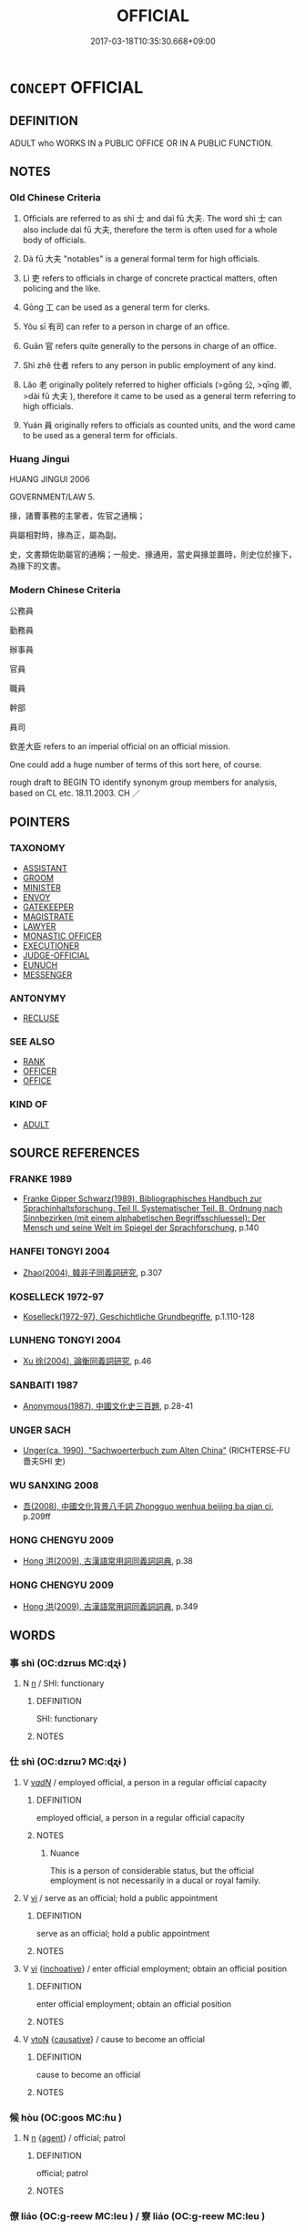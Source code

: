 # -*- mode: mandoku-tls-view -*-
#+TITLE: OFFICIAL
#+DATE: 2017-03-18T10:35:30.668+09:00        
#+STARTUP: content
* =CONCEPT= OFFICIAL
:PROPERTIES:
:CUSTOM_ID: uuid-16162a7a-d95c-41c6-ac81-ef4825c7368d
:SYNONYM+:  monastic officers
:SYNONYM+:  OFFICER
:SYNONYM+:  OFFICEHOLDER
:SYNONYM+:  ADMINISTRATOR
:SYNONYM+:  EXECUTIVE
:SYNONYM+:  APPOINTEE
:SYNONYM+:  FUNCTIONARY
:SYNONYM+:  BUREAUCRAT
:SYNONYM+:  MANDARIN
:SYNONYM+:  REPRESENTATIVE
:SYNONYM+:  AGENT
:SYNONYM+:  DEROGATORY APPARATCHIK
:TR_ZH: 官員
:TR_OCH: 官
:END:
** DEFINITION

ADULT who WORKS IN a PUBLIC OFFICE OR IN A PUBLIC FUNCTION.

** NOTES

*** Old Chinese Criteria
1. Officials are referred to as shì 士 and daì fū 大夫. The word shì 士 can also include daì fū 大夫, therefore the term is often used for a whole body of officials.

2. Dà fū 大夫 "notables" is a general formal term for high officials.

3. Lì 吏 refers to officials in charge of concrete practical matters, often policing and the like.

4. Gōng 工 can be used as a general term for clerks.

5. Yǒu sī 有司 can refer to a person in charge of an office.

6. Guān 官 refers quite generally to the persons in charge of an office.

7. Shì zhě 仕者 refers to any person in public employment of any kind.

8. Lǎo 老 originally politely referred to higher officials (>gōng 公, >qīng 卿, >dài fū 大夫 ), therefore it came to be used as a general term referring to high officials.

9. Yuán 員 originally refers to officials as counted units, and the word came to be used as a general term for officials.

*** Huang Jingui
HUANG JINGUI 2006

GOVERNMENT/LAW 5.

掾，諸曹事務的主掌者，佐官之通稱；

與屬相對時，掾為正，屬為副。

史，文書類佐助屬官的通稱；一般史、掾通用，當史與掾並置時，則史位於掾下，為掾下的文書。

*** Modern Chinese Criteria
公務員

勤務員

辦事員

官員

職員

幹部

員司

欽差大臣 refers to an imperial official on an official mission.

One could add a huge number of terms of this sort here, of course.

rough draft to BEGIN TO identify synonym group members for analysis, based on CL etc. 18.11.2003. CH ／

** POINTERS
*** TAXONOMY
 - [[tls:concept:ASSISTANT][ASSISTANT]]
 - [[tls:concept:GROOM][GROOM]]
 - [[tls:concept:MINISTER][MINISTER]]
 - [[tls:concept:ENVOY][ENVOY]]
 - [[tls:concept:GATEKEEPER][GATEKEEPER]]
 - [[tls:concept:MAGISTRATE][MAGISTRATE]]
 - [[tls:concept:LAWYER][LAWYER]]
 - [[tls:concept:MONASTIC OFFICER][MONASTIC OFFICER]]
 - [[tls:concept:EXECUTIONER][EXECUTIONER]]
 - [[tls:concept:JUDGE-OFFICIAL][JUDGE-OFFICIAL]]
 - [[tls:concept:EUNUCH][EUNUCH]]
 - [[tls:concept:MESSENGER][MESSENGER]]

*** ANTONYMY
 - [[tls:concept:RECLUSE][RECLUSE]]

*** SEE ALSO
 - [[tls:concept:RANK][RANK]]
 - [[tls:concept:OFFICER][OFFICER]]
 - [[tls:concept:OFFICE][OFFICE]]

*** KIND OF
 - [[tls:concept:ADULT][ADULT]]

** SOURCE REFERENCES
*** FRANKE 1989
 - [[cite:FRANKE-1989][Franke Gipper Schwarz(1989), Bibliographisches Handbuch zur Sprachinhaltsforschung. Teil II. Systematischer Teil. B. Ordnung nach Sinnbezirken (mit einem alphabetischen Begriffsschluessel): Der Mensch und seine Welt im Spiegel der Sprachforschung]], p.140

*** HANFEI TONGYI 2004
 - [[cite:HANFEI-TONGYI-2004][Zhao(2004), 韓非子同義詞研究]], p.307

*** KOSELLECK 1972-97
 - [[cite:KOSELLECK-1972-97][Koselleck(1972-97), Geschichtliche Grundbegriffe]], p.1.110-128

*** LUNHENG TONGYI 2004
 - [[cite:LUNHENG-TONGYI-2004][Xu 徐(2004), 論衡同義詞研究]], p.46

*** SANBAITI 1987
 - [[cite:SANBAITI-1987][Anonymous(1987), 中國文化史三百題]], p.28-41

*** UNGER SACH
 - [[cite:UNGER-SACH][Unger(ca. 1990), "Sachwoerterbuch zum Alten China"]] (RICHTERSE-FU 嗇夫SHI 史)
*** WU SANXING 2008
 - [[cite:WU-SANXING-2008][ 吾(2008), 中國文化背景八千詞 Zhongguo wenhua beijing ba qian ci]], p.209ff

*** HONG CHENGYU 2009
 - [[cite:HONG-CHENGYU-2009][Hong 洪(2009), 古漢語常用詞同義詞詞典]], p.38

*** HONG CHENGYU 2009
 - [[cite:HONG-CHENGYU-2009][Hong 洪(2009), 古漢語常用詞同義詞詞典]], p.349

** WORDS
   :PROPERTIES:
   :VISIBILITY: children
   :END:
*** 事 shì (OC:dzrɯs MC:ɖʐɨ )
:PROPERTIES:
:CUSTOM_ID: uuid-8607f61f-dddb-4937-a642-452ef9d24237
:Char+: 事(6,7/8) 
:GY_IDS+: uuid-a127fa81-32cb-49a0-848b-2f87b82e1db4
:PY+: shì     
:OC+: dzrɯs     
:MC+: ɖʐɨ     
:END: 
**** N [[tls:syn-func::#uuid-8717712d-14a4-4ae2-be7a-6e18e61d929b][n]] / SHI: functionary
:PROPERTIES:
:CUSTOM_ID: uuid-1daf4bea-5b81-4082-be70-95c967cc0b41
:REGISTER: 2
:WARRING-STATES-CURRENCY: 2
:END:
****** DEFINITION

SHI: functionary

****** NOTES

*** 仕 shì  (OC:dzrɯʔ MC:ɖʐɨ )
:PROPERTIES:
:CUSTOM_ID: uuid-8c7c13af-2460-4736-8987-bb2cc2f42d34
:Char+: 仕(9,3/5) 
:GY_IDS+: uuid-b47b5c09-3241-4a3e-abba-07b6f73ad3a0
:PY+: shì      
:OC+: dzrɯʔ     
:MC+: ɖʐɨ     
:END: 
**** V [[tls:syn-func::#uuid-a7e8eabf-866e-42db-88f2-b8f753ab74be][v/adN/]] / employed official, a person in a regular official capacity
:PROPERTIES:
:CUSTOM_ID: uuid-3efe7950-3871-4ca0-b6e8-82db4ddd6040
:END:
****** DEFINITION

employed official, a person in a regular official capacity

****** NOTES

******* Nuance
This is a person of considerable status, but the official employment is not necessarily in a ducal or royal family.

**** V [[tls:syn-func::#uuid-c20780b3-41f9-491b-bb61-a269c1c4b48f][vi]] / serve as an official; hold a public appointment
:PROPERTIES:
:CUSTOM_ID: uuid-c4026c99-786d-4e5e-be7d-997865ca0a86
:WARRING-STATES-CURRENCY: 4
:END:
****** DEFINITION

serve as an official; hold a public appointment

****** NOTES

**** V [[tls:syn-func::#uuid-c20780b3-41f9-491b-bb61-a269c1c4b48f][vi]] {[[tls:sem-feat::#uuid-229b7720-3cfd-45ff-9b2b-df9c733e6332][inchoative]]} / enter official employment; obtain an official position
:PROPERTIES:
:CUSTOM_ID: uuid-dc327891-6f40-43a4-a7fd-4604c32021b0
:END:
****** DEFINITION

enter official employment; obtain an official position

****** NOTES

**** V [[tls:syn-func::#uuid-fbfb2371-2537-4a99-a876-41b15ec2463c][vtoN]] {[[tls:sem-feat::#uuid-fac754df-5669-4052-9dda-6244f229371f][causative]]} / cause to become an official
:PROPERTIES:
:CUSTOM_ID: uuid-7a2076f6-9b52-476d-8dfb-329b4a18c4d7
:END:
****** DEFINITION

cause to become an official

****** NOTES

*** 候 hòu (OC:ɡoos MC:ɦu )
:PROPERTIES:
:CUSTOM_ID: uuid-9abef50b-e117-4c89-b3f9-bc4a750d632d
:Char+: 候(9,8/10) 
:GY_IDS+: uuid-40f329b6-78f7-47a3-856e-acce7d77264f
:PY+: hòu     
:OC+: ɡoos     
:MC+: ɦu     
:END: 
**** N [[tls:syn-func::#uuid-8717712d-14a4-4ae2-be7a-6e18e61d929b][n]] {[[tls:sem-feat::#uuid-bffb0573-9813-4b95-95b4-87cd47edc88c][agent]]} / official; patrol
:PROPERTIES:
:CUSTOM_ID: uuid-51719d58-74fa-4550-aa10-9d0c0c52dc98
:END:
****** DEFINITION

official; patrol

****** NOTES

*** 僚 liáo (OC:ɡ-reew MC:leu ) / 寮 liáo (OC:ɡ-reew MC:leu )
:PROPERTIES:
:CUSTOM_ID: uuid-87b5fb97-7dd0-4f31-b25c-204eb53590cd
:Char+: 僚(9,12/14) 
:Char+: 寮(40,12/15) 
:GY_IDS+: uuid-54b04032-5707-4ab4-9646-f2b5698c3e8e
:PY+: liáo     
:OC+: ɡ-reew     
:MC+: leu     
:GY_IDS+: uuid-1a32d828-74fb-4477-bbbb-2abf3af0b2e1
:PY+: liáo     
:OC+: ɡ-reew     
:MC+: leu     
:END: 
**** N [[tls:syn-func::#uuid-8717712d-14a4-4ae2-be7a-6e18e61d929b][n]] / official; ERYA: colleague, person working in the same guān 官 "office"
:PROPERTIES:
:CUSTOM_ID: uuid-de0ce575-203f-459c-b5cd-1eb23287d0df
:END:
****** DEFINITION

official; ERYA: colleague, person working in the same guān 官 "office"

****** NOTES

*** 僎 zūn (OC:skun MC:tsʷin )
:PROPERTIES:
:CUSTOM_ID: uuid-69c2d3a2-de56-4939-8389-657ec76c0c02
:Char+: 僎(9,12/14) 
:GY_IDS+: uuid-a80b62f1-8b8b-401e-aafc-91d89d217979
:PY+: zūn     
:OC+: skun     
:MC+: tsʷin     
:END: 
**** N [[tls:syn-func::#uuid-8717712d-14a4-4ae2-be7a-6e18e61d929b][n]] / LIJI: ceremonial assistant
:PROPERTIES:
:CUSTOM_ID: uuid-f44fba8f-582a-4e19-9374-c5965f936caf
:REGISTER: 2
:WARRING-STATES-CURRENCY: 2
:END:
****** DEFINITION

LIJI: ceremonial assistant

****** NOTES

*** 儐 bīn (OC:pin MC:pin )
:PROPERTIES:
:CUSTOM_ID: uuid-fb562b23-0b26-4b1f-b44c-826ccf7c9ec4
:Char+: 儐(9,14/16) 
:GY_IDS+: uuid-47b69610-eab9-4b40-978a-860817c2b6ee
:PY+: bīn     
:OC+: pin     
:MC+: pin     
:END: 
**** N [[tls:syn-func::#uuid-8717712d-14a4-4ae2-be7a-6e18e61d929b][n]] {[[tls:sem-feat::#uuid-bffb0573-9813-4b95-95b4-87cd47edc88c][agent]]} / guest receiver (LIJI)
:PROPERTIES:
:CUSTOM_ID: uuid-09fd0edc-b099-42ae-9d9a-839cf423c410
:END:
****** DEFINITION

guest receiver (LIJI)

****** NOTES

*** 史 shǐ (OC:srɯʔ MC:ʂɨ )
:PROPERTIES:
:CUSTOM_ID: uuid-58456444-0006-4054-864f-28234b93d6ba
:Char+: 史(30,2/5) 
:GY_IDS+: uuid-0ce356ec-2b46-4b12-8133-1bdca46c85b2
:PY+: shǐ     
:OC+: srɯʔ     
:MC+: ʂɨ     
:END: 
**** N [[tls:syn-func::#uuid-8717712d-14a4-4ae2-be7a-6e18e61d929b][n]] / official (e.g. in charge of milfoil divination); diviner
:PROPERTIES:
:CUSTOM_ID: uuid-7a4dcd1c-38ff-4104-9c15-5e460610ee08
:END:
****** DEFINITION

official (e.g. in charge of milfoil divination); diviner

****** NOTES

*** 司 sī (OC:sqlɯ MC:sɨ )
:PROPERTIES:
:CUSTOM_ID: uuid-5653d286-cca4-4b38-9a32-8fab0c56ee20
:Char+: 司(30,2/5) 
:GY_IDS+: uuid-c8a6cacd-e4c4-406b-b5d1-4a9d8c3099bd
:PY+: sī     
:OC+: sqlɯ     
:MC+: sɨ     
:END: 
**** V [[tls:syn-func::#uuid-1ad3aa26-5128-4d69-b3f1-917eebf40b81][vt/oN1.adN2/]] / one who takes official care of a some business> officer (SHU)
:PROPERTIES:
:CUSTOM_ID: uuid-450e33da-78c8-4b0c-a507-a9a051283bae
:END:
****** DEFINITION

one who takes official care of a some business> officer (SHU)

****** NOTES

*** 吏 lì (OC:rɯs MC:lɨ )
:PROPERTIES:
:CUSTOM_ID: uuid-d9d803d3-2cfa-46e8-a267-09ee19433986
:Char+: 吏(30,3/6) 
:GY_IDS+: uuid-be389dc1-1119-4f94-beba-40480f55914a
:PY+: lì     
:OC+: rɯs     
:MC+: lɨ     
:END: 
**** N [[tls:syn-func::#uuid-8717712d-14a4-4ae2-be7a-6e18e61d929b][n]] / generally an official of any undistinguished rank; executive officer, executive official ZUO Cheng ...
:PROPERTIES:
:CUSTOM_ID: uuid-fdf410b3-cc44-4687-bd18-7e27130cd791
:WARRING-STATES-CURRENCY: 4
:END:
****** DEFINITION

generally an official of any undistinguished rank; executive officer, executive official ZUO Cheng 2: high official; military official;   later: minor official

****** NOTES

******* Nuance
These can be civil or military officials.

******* Examples
HF 34.23.47 諸臣百吏以為富 the ministers as well as all the minor officials become rich as a result; HF 9.3.22: 是以吏偷官 and so minor officials dishonestly acquire offices; HF 10.6.228: 趙氏殺其守堤之吏 the Zha4o killed the dyke guard; HF 9.3.22: 是以吏偷官 and so minor officials dishonestly acquire offices; HF 10.6.228: 趙氏殺其守堤之吏 the Zha4o killed the dyke guard

*** 員 yuán (OC:ɢon MC:ɦiɛn )
:PROPERTIES:
:CUSTOM_ID: uuid-8984d9a5-c72e-47bd-8e57-73a1d0b4eb67
:Char+: 員(30,7/10) 
:GY_IDS+: uuid-096738fe-9bfc-4d8f-9b61-7e6f84e3076a
:PY+: yuán     
:OC+: ɢon     
:MC+: ɦiɛn     
:END: 
**** N [[tls:syn-func::#uuid-e917a78b-5500-4276-a5fe-156b8bdecb7b][nm]] {[[tls:sem-feat::#uuid-81474f89-46c7-4ce9-8c91-93eff5e3cf62][collective]]} / personel
:PROPERTIES:
:CUSTOM_ID: uuid-f54daaa1-14c2-41d4-b760-28e1d999dcf9
:END:
****** DEFINITION

personel

****** NOTES

******* Nuance
This is usually a mass term in pre-Buddhist times

*** 士 shì (OC:dzrɯʔ MC:ɖʐɨ )
:PROPERTIES:
:CUSTOM_ID: uuid-aefb7347-9bad-4686-905f-bb17703dc924
:Char+: 士(33,0/3) 
:GY_IDS+: uuid-fb89a673-a23b-40ad-ab82-7b44c4b3995e
:PY+: shì     
:OC+: dzrɯʔ     
:MC+: ɖʐɨ     
:END: 
**** N [[tls:syn-func::#uuid-8717712d-14a4-4ae2-be7a-6e18e61d929b][n]] / person belonging to the official class, freeman; official
:PROPERTIES:
:CUSTOM_ID: uuid-93156c69-e7c1-4b4b-b1bf-e70619575715
:END:
****** DEFINITION

person belonging to the official class, freeman; official

****** NOTES

******* Nuance
The freeman was distinguished by his formal status from the mín 民缹 rdinary people �.

******* Examples
HF 23.29.5: (the best) officers (i.e. of the army, have died); HF 33.17.1: (be fond of) men of letters

*** 嬙 qiáng (OC:sɡaŋ MC:dzi̯ɐŋ )
:PROPERTIES:
:CUSTOM_ID: uuid-3efd0c70-db18-49ab-b293-d8d6b647e101
:Char+: 嬙(38,13/16) 
:GY_IDS+: uuid-5a19ae60-0fbb-4ae0-b1c8-504b6c4fb229
:PY+: qiáng     
:OC+: sɡaŋ     
:MC+: dzi̯ɐŋ     
:END: 
**** N [[tls:syn-func::#uuid-8717712d-14a4-4ae2-be7a-6e18e61d929b][n]] {[[tls:sem-feat::#uuid-bffb0573-9813-4b95-95b4-87cd47edc88c][agent]]} / female court officer (ZUO)
:PROPERTIES:
:CUSTOM_ID: uuid-ecdc4e67-6330-4029-b5b4-09a13cd30ce6
:END:
****** DEFINITION

female court officer (ZUO)

****** NOTES

*** 官 guān (OC:koon MC:kʷɑn )
:PROPERTIES:
:CUSTOM_ID: uuid-2a5c4e4e-268f-4829-877e-08332e0baf0c
:Char+: 官(40,5/8) 
:GY_IDS+: uuid-1e4a8db2-c1eb-44ca-b989-072549b6767e
:PY+: guān     
:OC+: koon     
:MC+: kʷɑn     
:END: 
**** N [[tls:syn-func::#uuid-8717712d-14a4-4ae2-be7a-6e18e61d929b][n]] {[[tls:sem-feat::#uuid-bffb0573-9813-4b95-95b4-87cd47edc88c][agent]]} / office-holder, officer, official
:PROPERTIES:
:CUSTOM_ID: uuid-9a11d1b9-9e93-4bf5-bba0-3fade5404e6b
:WARRING-STATES-CURRENCY: 4
:END:
****** DEFINITION

office-holder, officer, official

****** NOTES

******* Examples
LIJI 02.02.03; Couvreur 1.86f; Su1n Xi1da4n 2.27; Jia1ng Yi4hua2 55; Yishu 5:7.5a; tr. Legge 1.109;

 天子之五官： 2. 3. The five (administrative) officers of the shon of Heaven are:

 曰司徒， - the minister of instruction;

 司馬， the minister of war;

 司空， the minister of works;

 司士， the ministerof offices;

 司寇； and the minister of crime.

 典司五眾。 These five preside over the multitude in (each of) their five charges.

*** 宰 zǎi (OC:tsɯɯʔ MC:tsəi )
:PROPERTIES:
:CUSTOM_ID: uuid-5d9848c6-1fd4-4bd9-857f-8a3c07b730f3
:Char+: 宰(40,7/10) 
:GY_IDS+: uuid-eb436cd7-6e61-4e8e-9bb5-e962a7293fc7
:PY+: zǎi     
:OC+: tsɯɯʔ     
:MC+: tsəi     
:END: 
**** N [[tls:syn-func::#uuid-8717712d-14a4-4ae2-be7a-6e18e61d929b][n]] / steward; person in charge
:PROPERTIES:
:CUSTOM_ID: uuid-3a8369ea-c87b-48b0-83a9-deb30d4151ac
:WARRING-STATES-CURRENCY: 5
:END:
****** DEFINITION

steward; person in charge

****** NOTES

******* Examples
HF 12.5.1: a cook

**** N [[tls:syn-func::#uuid-76be1df4-3d73-4e5f-bbc2-729542645bc8][nab]] {[[tls:sem-feat::#uuid-f55cff2f-f0e3-4f08-a89c-5d08fcf3fe89][act]]} / being a head butler
:PROPERTIES:
:CUSTOM_ID: uuid-d22443d9-c84d-438a-9224-e1635c4ae9a0
:WARRING-STATES-CURRENCY: 3
:END:
****** DEFINITION

being a head butler

****** NOTES

*** 屬 shǔ (OC:djoɡ MC:dʑi̯ok )
:PROPERTIES:
:CUSTOM_ID: uuid-dd58a315-df0b-4671-a5a7-9eaceba22a2a
:Char+: 屬(44,18/21) 
:GY_IDS+: uuid-18bfc26a-efe6-4559-a230-5f082def72c5
:PY+: shǔ     
:OC+: djoɡ     
:MC+: dʑi̯ok     
:END: 
**** N [[tls:syn-func::#uuid-8717712d-14a4-4ae2-be7a-6e18e61d929b][n]] / supporting officer, official belonging to a faction or party
:PROPERTIES:
:CUSTOM_ID: uuid-d3b14c99-cb39-4af6-9c7d-ad85311bc889
:END:
****** DEFINITION

supporting officer, official belonging to a faction or party

****** NOTES

*** 工 gōng (OC:kooŋ MC:kuŋ )
:PROPERTIES:
:CUSTOM_ID: uuid-9ff17077-1997-4fae-b7f8-8517c002cdd8
:Char+: 工(48,0/3) 
:GY_IDS+: uuid-7c18f9ca-de81-41af-b3ad-42dfa1d641d8
:PY+: gōng     
:OC+: kooŋ     
:MC+: kuŋ     
:END: 
**** N [[tls:syn-func::#uuid-8717712d-14a4-4ae2-be7a-6e18e61d929b][n]] / officer (SHI)
:PROPERTIES:
:CUSTOM_ID: uuid-00050be2-717d-4dbd-b716-ba6a848b7243
:END:
****** DEFINITION

officer (SHI)

****** NOTES

*** 掾 
:PROPERTIES:
:CUSTOM_ID: uuid-76963f8a-7080-4b55-a211-cd70434540ff
:Char+: 掾(64,9/12) 
:END: 
**** N [[tls:syn-func::#uuid-8717712d-14a4-4ae2-be7a-6e18e61d929b][n]] / district prefect
:PROPERTIES:
:CUSTOM_ID: uuid-b01a9d31-1ab4-46fb-ae1f-a137e069f191
:END:
****** DEFINITION

district prefect

****** NOTES

*** 文 wén (OC:mɯn MC:mi̯un )
:PROPERTIES:
:CUSTOM_ID: uuid-894e6d97-bc47-4234-b096-40dc48271abd
:Char+: 文(67,0/4) 
:GY_IDS+: uuid-9bad1e6b-8012-44fa-9361-adf5aa491542
:PY+: wén     
:OC+: mɯn     
:MC+: mi̯un     
:END: 
**** N [[tls:syn-func::#uuid-8717712d-14a4-4ae2-be7a-6e18e61d929b][n]] {[[tls:sem-feat::#uuid-f8182437-4c38-4cc9-a6f8-b4833cdea2ba][nonreferential]]} / civil (as opposed to military) official
:PROPERTIES:
:CUSTOM_ID: uuid-481a2d82-8f79-4ed2-9e27-427b37adcea0
:END:
****** DEFINITION

civil (as opposed to military) official

****** NOTES

*** 族 zú (OC:sɡooɡ MC:dzuk )
:PROPERTIES:
:CUSTOM_ID: uuid-f96a8e4b-cbf5-467f-9192-33cb704015f0
:Char+: 族(70,7/11) 
:GY_IDS+: uuid-8a85c37d-738d-4ad4-b73d-e3eaeff22408
:PY+: zú     
:OC+: sɡooɡ     
:MC+: dzuk     
:END: 
**** N [[tls:syn-func::#uuid-8717712d-14a4-4ae2-be7a-6e18e61d929b][n]] / dignitary (in 公族 "dignitary in the ducal clan")
:PROPERTIES:
:CUSTOM_ID: uuid-c4595ca3-4dad-4537-8104-b4865cf9bde0
:WARRING-STATES-CURRENCY: 2
:END:
****** DEFINITION

dignitary (in 公族 "dignitary in the ducal clan")

****** NOTES

*** 正 zhèng (OC:tjeŋs MC:tɕiɛŋ )
:PROPERTIES:
:CUSTOM_ID: uuid-7eb719fe-e5bf-43cb-8c00-1c89a05230ad
:Char+: 正(77,1/5) 
:GY_IDS+: uuid-c999ab91-bd63-4c68-8ac7-a4806975fe85
:PY+: zhèng     
:OC+: tjeŋs     
:MC+: tɕiɛŋ     
:END: 
**** N [[tls:syn-func::#uuid-9fda0181-1777-4402-a30f-1a136ab5fde1][npost-N]] {[[tls:sem-feat::#uuid-c28b0dd5-ffa0-442e-affe-c55cc7843b5d][N=obj]]} / official in charge of (e.g. music); person in charge of (someone else)
:PROPERTIES:
:CUSTOM_ID: uuid-edd9cb2b-e19a-46a4-83e8-68e21c3129b8
:WARRING-STATES-CURRENCY: 3
:END:
****** DEFINITION

official in charge of (e.g. music); person in charge of (someone else)

****** NOTES

**** N [[tls:syn-func::#uuid-8717712d-14a4-4ae2-be7a-6e18e61d929b][n]] / official
:PROPERTIES:
:CUSTOM_ID: uuid-74daf41c-c52b-417e-8fe0-a287a13dd688
:END:
****** DEFINITION

official

****** NOTES

*** 畯 jùn (OC:skluns MC:tsʷin )
:PROPERTIES:
:CUSTOM_ID: uuid-a3b81fed-b9ac-4d6b-8e74-a24a2aa3fbf9
:Char+: 畯(102,7/12) 
:GY_IDS+: uuid-80234ae1-4853-42c3-854c-bfbb872be2fa
:PY+: jùn     
:OC+: skluns     
:MC+: tsʷin     
:END: 
**** N [[tls:syn-func::#uuid-8717712d-14a4-4ae2-be7a-6e18e61d929b][n]] {[[tls:sem-feat::#uuid-bffb0573-9813-4b95-95b4-87cd47edc88c][agent]]} / inspector of fields (SHI)
:PROPERTIES:
:CUSTOM_ID: uuid-05bbe3a6-2377-41c4-a39b-dbb6e7354a8a
:END:
****** DEFINITION

inspector of fields (SHI)

****** NOTES

******* Examples
154.1 田畯至喜。 the inspector of the fields comes and is pleased. [CA]

*** 相 xiàng (OC:sqaŋs MC:si̯ɐŋ )
:PROPERTIES:
:CUSTOM_ID: uuid-4ca98c4e-6b7f-4755-8aff-944609ac0487
:Char+: 相(109,4/9) 
:GY_IDS+: uuid-237e08ce-7e96-4025-a458-126b4ea4bde1
:PY+: xiàng     
:OC+: sqaŋs     
:MC+: si̯ɐŋ     
:END: 
**** N [[tls:syn-func::#uuid-8717712d-14a4-4ae2-be7a-6e18e61d929b][n]] / director of ceremonies (ZUO)
:PROPERTIES:
:CUSTOM_ID: uuid-75b3c30e-b48c-408a-896c-a515823786a5
:END:
****** DEFINITION

director of ceremonies (ZUO)

****** NOTES

**** V [[tls:syn-func::#uuid-c20780b3-41f9-491b-bb61-a269c1c4b48f][vi]] {[[tls:sem-feat::#uuid-f55cff2f-f0e3-4f08-a89c-5d08fcf3fe89][act]]} / master of ceremonies
:PROPERTIES:
:CUSTOM_ID: uuid-1d937856-c720-4145-b16f-da4cb2d7950a
:END:
****** DEFINITION

master of ceremonies

****** NOTES

*** 秩 zhì (OC:rliɡ MC:ɖit )
:PROPERTIES:
:CUSTOM_ID: uuid-4262b7ba-eb6b-4958-8901-2d77201975a0
:Char+: 秩(115,5/10) 
:GY_IDS+: uuid-af0e49e3-8215-4cd9-a90d-fb9d418cca3a
:PY+: zhì     
:OC+: rliɡ     
:MC+: ɖit     
:END: 
**** N [[tls:syn-func::#uuid-516d3836-3a0b-4fbc-b996-071cc48ba53d][nadN]] / official
:PROPERTIES:
:CUSTOM_ID: uuid-d6c43059-0167-4a39-8a4d-48581004d4d5
:WARRING-STATES-CURRENCY: 2
:END:
****** DEFINITION

official

****** NOTES

******* Examples
HF 34.10.5

*** 老 lǎo (OC:ɡ-ruuʔ MC:lɑu )
:PROPERTIES:
:CUSTOM_ID: uuid-8c963721-2ddd-4c38-8e6d-6659c8e4f48c
:Char+: 老(125,0/6) 
:GY_IDS+: uuid-64f3232a-4076-45ea-889b-9704df07af94
:PY+: lǎo     
:OC+: ɡ-ruuʔ     
:MC+: lɑu     
:END: 
**** N [[tls:syn-func::#uuid-8717712d-14a4-4ae2-be7a-6e18e61d929b][n]] / senior local official; elders
:PROPERTIES:
:CUSTOM_ID: uuid-1c12abb4-6bdd-4474-8733-9eaea17f99c2
:WARRING-STATES-CURRENCY: 3
:END:
****** DEFINITION

senior local official; elders

****** NOTES

*** 郎 láng (OC:ɡ-raaŋ MC:lɑŋ )
:PROPERTIES:
:CUSTOM_ID: uuid-ab0639ff-943a-41d0-b246-625f294f2014
:Char+: 郎(163,6/9) 
:GY_IDS+: uuid-079f701a-e6ef-4fd5-b7a7-effefceb1837
:PY+: láng     
:OC+: ɡ-raaŋ     
:MC+: lɑŋ     
:END: 
**** N [[tls:syn-func::#uuid-8717712d-14a4-4ae2-be7a-6e18e61d929b][n]] / HAN: official with direct access to the court, official of a certain rank
:PROPERTIES:
:CUSTOM_ID: uuid-06a64028-1383-42df-9e66-0b7373a69d34
:WARRING-STATES-CURRENCY: 3
:END:
****** DEFINITION

HAN: official with direct access to the court, official of a certain rank

****** NOTES

*** 酋 qiú (OC:sɡlu MC:dzɨu )
:PROPERTIES:
:CUSTOM_ID: uuid-188a14f2-9360-4b08-8afa-66ea0a2f59b9
:Char+: 酋(164,2/9) 
:GY_IDS+: uuid-dde459d7-e6e9-46b1-ac3a-564b5494e6cf
:PY+: qiú     
:OC+: sɡlu     
:MC+: dzɨu     
:END: 
**** N [[tls:syn-func::#uuid-8717712d-14a4-4ae2-be7a-6e18e61d929b][n]] {[[tls:sem-feat::#uuid-bffb0573-9813-4b95-95b4-87cd47edc88c][agent]]} / master of wine (LI)
:PROPERTIES:
:CUSTOM_ID: uuid-4824a2dc-a224-4c49-93e1-1933b8625918
:WARRING-STATES-CURRENCY: 2
:END:
****** DEFINITION

master of wine (LI)

****** NOTES

******* Examples
LIJI 6; Couvreur 1.400f; Su1n Xi1da4n 5.52f; tr. Legge 1.303 [CA]

 乃命大酋， 9. Orders are given to the Grand superintendent of the preparation of liquors

 秫稻必齊， to see that the rice and other glutinous grains are all complete;

*** 三揖 sānyī (OC:saam qib MC:sɑm ʔip )
:PROPERTIES:
:CUSTOM_ID: uuid-d57b91d5-cdb4-4f46-b83d-d851cbcb2a52
:Char+: 三(1,2/3) 揖(64,9/12) 
:GY_IDS+: uuid-3b81e026-2aee-45cd-b686-7bab8c7046b3 uuid-71cfd4a0-1ce6-4462-a9f5-94a989e19541
:PY+: sān yī    
:OC+: saam qib    
:MC+: sɑm ʔip    
:END: 
**** N [[tls:syn-func::#uuid-a8e89bab-49e1-4426-b230-0ec7887fd8b4][NP]] / the various officials 卿，大夫，士
:PROPERTIES:
:CUSTOM_ID: uuid-2fb5b562-574b-48f2-b9b3-b6d8951f3c20
:END:
****** DEFINITION

the various officials 卿，大夫，士

****** NOTES

*** 人士 rénshì (OC:njin dzrɯʔ MC:ȵin ɖʐɨ )
:PROPERTIES:
:CUSTOM_ID: uuid-5347d7e2-8e3a-4873-8536-93399df4f491
:Char+: 人(9,0/2) 士(33,0/3) 
:GY_IDS+: uuid-21fa0930-1ebd-4609-9c0d-ef7ef7a2723f uuid-fb89a673-a23b-40ad-ab82-7b44c4b3995e
:PY+: rén shì    
:OC+: njin dzrɯʔ    
:MC+: ȵin ɖʐɨ    
:END: 
**** N [[tls:syn-func::#uuid-a8e89bab-49e1-4426-b230-0ec7887fd8b4][NP]] {[[tls:sem-feat::#uuid-f8182437-4c38-4cc9-a6f8-b4833cdea2ba][nonreferential]]} / person of any kind (officials or non-officials)
:PROPERTIES:
:CUSTOM_ID: uuid-e2448423-23a3-4e51-9be1-4c366d72f1e5
:END:
****** DEFINITION

person of any kind (officials or non-officials)

****** NOTES

**** N [[tls:syn-func::#uuid-a8e89bab-49e1-4426-b230-0ec7887fd8b4][NP]] {[[tls:sem-feat::#uuid-ff802381-5859-48eb-909a-e937d69218c6][referential]]} / officials; "senior citizens"
:PROPERTIES:
:CUSTOM_ID: uuid-afc3b755-5a38-4408-8dbd-4f2957c2096f
:END:
****** DEFINITION

officials; "senior citizens"

****** NOTES

*** 令正 lìngzhèng (OC:ɡ-reŋ tjeŋs MC:liɛŋ tɕiɛŋ )
:PROPERTIES:
:CUSTOM_ID: uuid-e4456869-f19d-48e1-9e67-bfd73e77acd1
:Char+: 令(9,3/5) 正(77,1/5) 
:GY_IDS+: uuid-91d38b07-5b06-47cc-88d9-624f7c18a502 uuid-c999ab91-bd63-4c68-8ac7-a4806975fe85
:PY+: lìng zhèng    
:OC+: ɡ-reŋ tjeŋs    
:MC+: liɛŋ tɕiɛŋ    
:END: 
**** N [[tls:syn-func::#uuid-a8e89bab-49e1-4426-b230-0ec7887fd8b4][NP]] / official in charge of public orders and decrees
:PROPERTIES:
:CUSTOM_ID: uuid-e52743c1-7b90-4225-bc4a-e988160fbcba
:END:
****** DEFINITION

official in charge of public orders and decrees

****** NOTES

*** 仕者 shì zhě (OC:dzrɯʔ kljaʔ MC:ɖʐɨ tɕɣɛ )
:PROPERTIES:
:CUSTOM_ID: uuid-ede45c17-d96d-49c7-b6e0-5bc83890c1a8
:Char+: 仕(9,3/5) 者(125,4/10) 
:GY_IDS+: uuid-b47b5c09-3241-4a3e-abba-07b6f73ad3a0 uuid-638f5102-6260-4085-891d-9864102bc27c
:PY+: shì  zhě    
:OC+: dzrɯʔ kljaʔ    
:MC+: ɖʐɨ tɕɣɛ    
:END: 
**** N [[tls:syn-func::#uuid-d471671f-7404-4cee-82f8-329530781af5][NP{vad.npro}]] / public employee of any rank;  often specifically: public official of lower rank
:PROPERTIES:
:CUSTOM_ID: uuid-bd9d7595-cf37-4a57-81ed-44aff9d6622c
:WARRING-STATES-CURRENCY: 5
:END:
****** DEFINITION

public employee of any rank;  often specifically: public official of lower rank

****** NOTES

*** 兵家 bīngjiā (OC:praŋ kraa MC:pɣaŋ kɣɛ )
:PROPERTIES:
:CUSTOM_ID: uuid-c6fb3fdd-6514-422f-b1e8-ec258d5d6583
:Char+: 兵(12,5/7) 家(40,7/10) 
:GY_IDS+: uuid-1d8b3908-8d05-4fee-93e1-9cddfaa8adce uuid-913e4503-2de6-45dc-b1b2-fb5134fe83f5
:PY+: bīng jiā    
:OC+: praŋ kraa    
:MC+: pɣaŋ kɣɛ    
:END: 
**** N [[tls:syn-func::#uuid-a8e89bab-49e1-4426-b230-0ec7887fd8b4][NP]] {[[tls:sem-feat::#uuid-2e377e0e-02e8-437f-86ce-f041186bc7aa][human]]} / military expert(s)
:PROPERTIES:
:CUSTOM_ID: uuid-f428aea5-0cbf-4f7d-96f1-70ee426c6950
:END:
****** DEFINITION

military expert(s)

****** NOTES

*** 典衣 diǎnyī (OC:tɯɯnʔ qɯl MC:ten ʔɨi )
:PROPERTIES:
:CUSTOM_ID: uuid-a62ea2f3-268b-4e95-954e-892f3c4a87c7
:Char+: 典(12,6/8) 衣(145,0/6) 
:GY_IDS+: uuid-c0d2d017-237c-4c27-bd66-59487a915c7b uuid-28e4431a-02b5-45a4-82d2-9f49e5f3b29e
:PY+: diǎn yī    
:OC+: tɯɯnʔ qɯl    
:MC+: ten ʔɨi    
:END: 
**** N [[tls:syn-func::#uuid-8717712d-14a4-4ae2-be7a-6e18e61d929b][n]] {[[tls:sem-feat::#uuid-4b4da480-c7d4-48f9-9534-cb3826f3fb86][title]]} / official in charge of garment
:PROPERTIES:
:CUSTOM_ID: uuid-16dd0f12-71e1-4506-b4c5-e7dddd452138
:END:
****** DEFINITION

official in charge of garment

****** NOTES

*** 刀筆 dāobǐ (OC:k-laaw prud MC:tɑu pit )
:PROPERTIES:
:CUSTOM_ID: uuid-a666a809-e3e2-48d9-b8ce-7819d32ba828
:Char+: 刀(18,0/2) 筆(118,6/12) 
:GY_IDS+: uuid-dffaa42d-8b44-462a-be13-8b59f3ffc185 uuid-c111a9b3-b694-46fb-a864-9f7d55349e84
:PY+: dāo bǐ    
:OC+: k-laaw prud    
:MC+: tɑu pit    
:END: 
**** N [[tls:syn-func::#uuid-14b56546-32fd-4321-8d73-3e4b18316c15][NPadN]] / scribal, clerk-like, characteristic of a minor official 刀筆（之）吏
:PROPERTIES:
:CUSTOM_ID: uuid-f155e9a1-7083-45dc-814a-76852f559a7b
:END:
****** DEFINITION

scribal, clerk-like, characteristic of a minor official 刀筆（之）吏

****** NOTES

*** 卜士 bǔshì (OC:pooɡ dzrɯʔ MC:puk ɖʐɨ )
:PROPERTIES:
:CUSTOM_ID: uuid-3e6c88e8-9372-4842-954d-932e5410cba8
:Char+: 卜(25,0/2) 士(33,0/3) 
:GY_IDS+: uuid-f53f253b-d390-4e01-856a-d574e699966f uuid-fb89a673-a23b-40ad-ab82-7b44c4b3995e
:PY+: bǔ shì    
:OC+: pooɡ dzrɯʔ    
:MC+: puk ɖʐɨ    
:END: 
**** N [[tls:syn-func::#uuid-a8e89bab-49e1-4426-b230-0ec7887fd8b4][NP]] / divining gentleman> diviner
:PROPERTIES:
:CUSTOM_ID: uuid-b124d065-b468-435f-b085-4bd95896c22a
:END:
****** DEFINITION

divining gentleman> diviner

****** NOTES

*** 卿士 qīngshì (OC:khraŋ dzrɯʔ MC:khɣaŋ ɖʐɨ )
:PROPERTIES:
:CUSTOM_ID: uuid-b4ae46fb-b05f-4dc5-ba20-31876c5c5ed4
:Char+: 卿(26,9/11) 士(33,0/3) 
:GY_IDS+: uuid-229a30d6-7e82-4e03-9608-fb1479a6c86e uuid-fb89a673-a23b-40ad-ab82-7b44c4b3995e
:PY+: qīng shì    
:OC+: khraŋ dzrɯʔ    
:MC+: khɣaŋ ɖʐɨ    
:END: 
**** N [[tls:syn-func::#uuid-a8e89bab-49e1-4426-b230-0ec7887fd8b4][NP]] {[[tls:sem-feat::#uuid-5fae11b4-4f4e-441e-8dc7-4ddd74b68c2e][plural]]} / high official
:PROPERTIES:
:CUSTOM_ID: uuid-d5a8fa69-7922-4b0f-b215-1b3ecf540ae2
:END:
****** DEFINITION

high official

****** NOTES

*** 右宰 yòuzǎi (OC:ɢʷɯʔ tsɯɯʔ MC:ɦɨu tsəi )
:PROPERTIES:
:CUSTOM_ID: uuid-7d8fe38c-e581-4696-bcac-17359f3175f4
:Char+: 右(30,2/5) 宰(40,7/10) 
:GY_IDS+: uuid-fb971851-9c85-4611-ba43-1712c1eade82 uuid-eb436cd7-6e61-4e8e-9bb5-e962a7293fc7
:PY+: yòu zǎi    
:OC+: ɢʷɯʔ tsɯɯʔ    
:MC+: ɦɨu tsəi    
:END: 
**** N [[tls:syn-func::#uuid-754d1c12-7558-4d5c-83d4-b264e339821a][NP=Npr]] / Steward of the Right by the name of Npr
:PROPERTIES:
:CUSTOM_ID: uuid-6101b5ee-33b5-4bdc-b760-0eeed5347f3a
:END:
****** DEFINITION

Steward of the Right by the name of Npr

****** NOTES

*** 史官 shǐguān (OC:srɯʔ koon MC:ʂɨ kʷɑn )
:PROPERTIES:
:CUSTOM_ID: uuid-ca7d632d-8d40-46a9-ab18-2189dc21ee04
:Char+: 史(30,2/5) 官(40,5/8) 
:GY_IDS+: uuid-0ce356ec-2b46-4b12-8133-1bdca46c85b2 uuid-1e4a8db2-c1eb-44ca-b989-072549b6767e
:PY+: shǐ guān    
:OC+: srɯʔ koon    
:MC+: ʂɨ kʷɑn    
:END: 
**** N [[tls:syn-func::#uuid-a8e89bab-49e1-4426-b230-0ec7887fd8b4][NP]] {[[tls:sem-feat::#uuid-4b4da480-c7d4-48f9-9534-cb3826f3fb86][title]]} / archivist; "historian"
:PROPERTIES:
:CUSTOM_ID: uuid-c6db1343-0a73-42c5-93e1-502749612755
:END:
****** DEFINITION

archivist; "historian"

****** NOTES

*** 司歷 sīlì (OC:sqlɯ reeɡ MC:sɨ lek )
:PROPERTIES:
:CUSTOM_ID: uuid-31338ebe-e5a3-49a0-9911-7ee8ff82a0af
:Char+: 司(30,2/5) 歷(77,12/16) 
:GY_IDS+: uuid-c8a6cacd-e4c4-406b-b5d1-4a9d8c3099bd uuid-1be715ca-e56f-4540-acdc-49262813777a
:PY+: sī lì    
:OC+: sqlɯ reeɡ    
:MC+: sɨ lek    
:END: 
**** N [[tls:syn-func::#uuid-a8e89bab-49e1-4426-b230-0ec7887fd8b4][NP]] / official in charge of the calendar
:PROPERTIES:
:CUSTOM_ID: uuid-fad5f205-ef9e-4867-a23d-d704268d7611
:END:
****** DEFINITION

official in charge of the calendar

****** NOTES

*** 員僚 yuánliáo (OC:ɢon ɡ-reew MC:ɦiɛn leu )
:PROPERTIES:
:CUSTOM_ID: uuid-6ecb0b1e-0d03-42f1-9d5b-ad0dbdbf17d2
:Char+: 員(30,7/10) 僚(9,12/14) 
:GY_IDS+: uuid-096738fe-9bfc-4d8f-9b61-7e6f84e3076a uuid-54b04032-5707-4ab4-9646-f2b5698c3e8e
:PY+: yuán liáo    
:OC+: ɢon ɡ-reew    
:MC+: ɦiɛn leu    
:END: 
**** N [[tls:syn-func::#uuid-a8e89bab-49e1-4426-b230-0ec7887fd8b4][NP]] / official (of low rank), officer
:PROPERTIES:
:CUSTOM_ID: uuid-db2040af-7dc3-486b-86ff-2801f7adbb2f
:END:
****** DEFINITION

official (of low rank), officer

****** NOTES

*** 執事 zhíshì (OC:tjib dzrɯs MC:tɕip ɖʐɨ )
:PROPERTIES:
:CUSTOM_ID: uuid-f686d879-bf89-4d64-915a-8bf516bbcbf8
:Char+: 執(32,8/11) 事(6,7/8) 
:GY_IDS+: uuid-99ded5fd-627f-48cc-9764-8a1fe3728f61 uuid-a127fa81-32cb-49a0-848b-2f87b82e1db4
:PY+: zhí shì    
:OC+: tjib dzrɯs    
:MC+: tɕip ɖʐɨ    
:END: 
**** V [[tls:syn-func::#uuid-e0ab80e9-d505-441c-b27b-572c28475060][VP/adN/]] / the officials in charge; the person in charge
:PROPERTIES:
:CUSTOM_ID: uuid-ccdb4797-c74f-4282-ac48-6a4a458573ff
:WARRING-STATES-CURRENCY: 3
:END:
****** DEFINITION

the officials in charge; the person in charge

****** NOTES

*** 士人 shìrén (OC:dzrɯʔ njin MC:ɖʐɨ ȵin )
:PROPERTIES:
:CUSTOM_ID: uuid-26f0df74-c327-46e0-a4ed-7cd3c6cc0354
:Char+: 士(33,0/3) 人(9,0/2) 
:GY_IDS+: uuid-fb89a673-a23b-40ad-ab82-7b44c4b3995e uuid-21fa0930-1ebd-4609-9c0d-ef7ef7a2723f
:PY+: shì rén    
:OC+: dzrɯʔ njin    
:MC+: ɖʐɨ ȵin    
:END: 
**** N [[tls:syn-func::#uuid-a8e89bab-49e1-4426-b230-0ec7887fd8b4][NP]] / gentlemen
:PROPERTIES:
:CUSTOM_ID: uuid-3d68dd60-602f-46f7-9973-0814e928d3ea
:END:
****** DEFINITION

gentlemen

****** NOTES

*** 士吏 shìlì (OC:dzrɯʔ rɯs MC:ɖʐɨ lɨ )
:PROPERTIES:
:CUSTOM_ID: uuid-53d594d4-17cb-483b-818c-248c44fc963d
:Char+: 士(33,0/3) 吏(30,3/6) 
:GY_IDS+: uuid-fb89a673-a23b-40ad-ab82-7b44c4b3995e uuid-be389dc1-1119-4f94-beba-40480f55914a
:PY+: shì lì    
:OC+: dzrɯʔ rɯs    
:MC+: ɖʐɨ lɨ    
:END: 
**** SOURCE REFERENCES
***** WANG FENGYANG 1993
 - [[cite:WANG-FENGYANG-1993][Wang 王(1993), 古辭辨 Gu ci bian]], p.613

***** WANG FENGYANG 1993
 - [[cite:WANG-FENGYANG-1993][Wang 王(1993), 古辭辨 Gu ci bian]], p.753

**** N [[tls:syn-func::#uuid-a8e89bab-49e1-4426-b230-0ec7887fd8b4][NP]] {[[tls:sem-feat::#uuid-f8182437-4c38-4cc9-a6f8-b4833cdea2ba][nonreferential]]} / officials
:PROPERTIES:
:CUSTOM_ID: uuid-8694b159-53ce-482a-a19c-48f81d7f4737
:WARRING-STATES-CURRENCY: 4
:END:
****** DEFINITION

officials

****** NOTES

*** 大人 dàrén (OC:daads njin MC:dɑi ȵin )
:PROPERTIES:
:CUSTOM_ID: uuid-291918dc-d4eb-40f7-8fd9-ec5994e591e1
:Char+: 大(37,0/3) 人(9,0/2) 
:GY_IDS+: uuid-ae3f9bb5-89cd-46d2-bc7a-cb2ef0e9d8d8 uuid-21fa0930-1ebd-4609-9c0d-ef7ef7a2723f
:PY+: dà rén    
:OC+: daads njin    
:MC+: dɑi ȵin    
:END: 
**** N [[tls:syn-func::#uuid-571d47c2-3f81-44cb-962c-e5fac729aa8a][NP{vadN}]] {[[tls:sem-feat::#uuid-f8182437-4c38-4cc9-a6f8-b4833cdea2ba][nonreferential]]} / men of importance in public life
:PROPERTIES:
:CUSTOM_ID: uuid-85cb8b5f-1c1a-41e3-a02b-6a5e00c953dd
:WARRING-STATES-CURRENCY: 3
:END:
****** DEFINITION

men of importance in public life

****** NOTES

**** N [[tls:syn-func::#uuid-a8e89bab-49e1-4426-b230-0ec7887fd8b4][NP]] {[[tls:sem-feat::#uuid-5fae11b4-4f4e-441e-8dc7-4ddd74b68c2e][plural]]} / important personalities
:PROPERTIES:
:CUSTOM_ID: uuid-ec85971f-69c9-4a7d-86ce-f2ff1d343d07
:END:
****** DEFINITION

important personalities

****** NOTES

**** N [[tls:syn-func::#uuid-d6de1ff3-03d0-4bd5-8d6b-066f38000e29][NP{PRED}]] / be an important personality
:PROPERTIES:
:CUSTOM_ID: uuid-5332b842-ebe2-4a1b-a587-1d5f1f1b26e5
:END:
****** DEFINITION

be an important personality

****** NOTES

*** 大夫 dàfū (OC:daads pa MC:dɑi pi̯o )
:PROPERTIES:
:CUSTOM_ID: uuid-94c05549-2dc7-41b8-8ade-f7aebae44a04
:Char+: 大(37,0/3) 夫(37,1/4) 
:GY_IDS+: uuid-ae3f9bb5-89cd-46d2-bc7a-cb2ef0e9d8d8 uuid-438dbee0-c789-4bb0-8bb3-91aff4d4487c
:PY+: dà fū    
:OC+: daads pa    
:MC+: dɑi pi̯o    
:END: 
COMPOUND TYPE: [[tls:comp-type::#uuid-b43ebae1-71fc-4b00-b5d9-fe7ef960b157][ad]]


**** SOURCE REFERENCES
***** UNGER SACH
 - [[cite:UNGER-SACH][Unger(ca. 1990), "Sachwoerterbuch zum Alten China"]] (TAI-FU)
**** N [[tls:syn-func::#uuid-571d47c2-3f81-44cb-962c-e5fac729aa8a][NP{vadN}]] / dignitary; grand officer; notable; grandee
:PROPERTIES:
:CUSTOM_ID: uuid-8aade339-b09f-4ada-9280-88141e1351b5
:WARRING-STATES-CURRENCY: 4
:END:
****** DEFINITION

dignitary; grand officer; notable; grandee

****** NOTES

******* Examples
passim

**** N [[tls:syn-func::#uuid-571d47c2-3f81-44cb-962c-e5fac729aa8a][NP{vadN}]] {[[tls:sem-feat::#uuid-792d0c88-0cc3-4051-85bc-a81539f27ae9][definite]]} / the dignitaries, the high dignitaries
:PROPERTIES:
:CUSTOM_ID: uuid-6dfd42ea-9807-46c2-bdf4-ffb3fdaf0bb7
:WARRING-STATES-CURRENCY: 5
:END:
****** DEFINITION

the dignitaries, the high dignitaries

****** NOTES

**** N [[tls:syn-func::#uuid-754d1c12-7558-4d5c-83d4-b264e339821a][NP=Npr]] {[[tls:sem-feat::#uuid-4b4da480-c7d4-48f9-9534-cb3826f3fb86][title]]} / dignitary, high dignitary Npr
:PROPERTIES:
:CUSTOM_ID: uuid-860f3557-fbc7-4abe-a3d4-e5951c553f45
:WARRING-STATES-CURRENCY: 3
:END:
****** DEFINITION

dignitary, high dignitary Npr

****** NOTES

**** N [[tls:syn-func::#uuid-db0698e7-db2f-4ee3-9a20-0c2b2e0cebf0][NPab]] {[[tls:sem-feat::#uuid-2d895e04-08d2-44ab-ab04-9a24a4b21588][concept]]} / "dignitary"
:PROPERTIES:
:CUSTOM_ID: uuid-b672df33-8c90-4c89-a555-11eb26bc1bea
:END:
****** DEFINITION

"dignitary"

****** NOTES

**** N [[tls:syn-func::#uuid-d1c7dba7-342d-43fc-aca5-4173d62f6def][NPpost-N{PLACE}]] / dignitary of Npl
:PROPERTIES:
:CUSTOM_ID: uuid-a31d8163-17d4-40f8-9682-a0cfb3c902f6
:END:
****** DEFINITION

dignitary of Npl

****** NOTES

**** V [[tls:syn-func::#uuid-091af450-64e0-4b82-98a2-84d0444b6d19][VPi]] {[[tls:sem-feat::#uuid-f55cff2f-f0e3-4f08-a89c-5d08fcf3fe89][act]]} / create officials of high rank
:PROPERTIES:
:CUSTOM_ID: uuid-fb7a82b9-e75f-4fd2-984d-5f4bcaa7101f
:END:
****** DEFINITION

create officials of high rank

****** NOTES

**** N [[tls:syn-func::#uuid-a8e89bab-49e1-4426-b230-0ec7887fd8b4][NP]] {[[tls:sem-feat::#uuid-f8182437-4c38-4cc9-a6f8-b4833cdea2ba][nonreferential]]} / a notable; a dignitary
:PROPERTIES:
:CUSTOM_ID: uuid-234719ca-ab16-48ed-afaf-eeb7412e5af8
:END:
****** DEFINITION

a notable; a dignitary

****** NOTES

**** N [[tls:syn-func::#uuid-51252bbe-3f6a-49cb-9a66-6037c29fab59][NPpost=Npr]] / dignitary Npr
:PROPERTIES:
:CUSTOM_ID: uuid-0bc0eab2-bb93-4f97-a72d-b5b3f992ec17
:END:
****** DEFINITION

dignitary Npr

****** NOTES

*** 官僚 guānliáo (OC:koon ɡ-reew MC:kʷɑn leu )
:PROPERTIES:
:CUSTOM_ID: uuid-30212146-4a3b-4cfd-b798-f49c910bd38d
:Char+: 官(40,5/8) 僚(9,12/14) 
:GY_IDS+: uuid-1e4a8db2-c1eb-44ca-b989-072549b6767e uuid-54b04032-5707-4ab4-9646-f2b5698c3e8e
:PY+: guān liáo    
:OC+: koon ɡ-reew    
:MC+: kʷɑn leu    
:END: 
**** N [[tls:syn-func::#uuid-a8e89bab-49e1-4426-b230-0ec7887fd8b4][NP]] / official
:PROPERTIES:
:CUSTOM_ID: uuid-531f9f86-5dd1-4813-bd5d-5154ce47a4c1
:END:
****** DEFINITION

official

****** NOTES

*** 官吏 guānlì (OC:koon rɯs MC:kʷɑn lɨ )
:PROPERTIES:
:CUSTOM_ID: uuid-935c09fd-3da6-438d-bb54-091132e6bcec
:Char+: 官(40,5/8) 吏(30,3/6) 
:GY_IDS+: uuid-1e4a8db2-c1eb-44ca-b989-072549b6767e uuid-be389dc1-1119-4f94-beba-40480f55914a
:PY+: guān lì    
:OC+: koon rɯs    
:MC+: kʷɑn lɨ    
:END: 
**** N [[tls:syn-func::#uuid-a8e89bab-49e1-4426-b230-0ec7887fd8b4][NP]] {[[tls:sem-feat::#uuid-5fae11b4-4f4e-441e-8dc7-4ddd74b68c2e][plural]]} / officials 群臣官吏
:PROPERTIES:
:CUSTOM_ID: uuid-16e54b0e-796d-4ab1-9369-ecd0e8b472da
:END:
****** DEFINITION

officials 群臣官吏

****** NOTES

*** 官員 guānyuán (OC:koon ɢon MC:kʷɑn ɦiɛn )
:PROPERTIES:
:CUSTOM_ID: uuid-d520f129-eeb2-4fa2-8456-52b9060dba8d
:Char+: 官(40,5/8) 員(30,7/10) 
:GY_IDS+: uuid-1e4a8db2-c1eb-44ca-b989-072549b6767e uuid-096738fe-9bfc-4d8f-9b61-7e6f84e3076a
:PY+: guān yuán    
:OC+: koon ɢon    
:MC+: kʷɑn ɦiɛn    
:END: 
**** N [[tls:syn-func::#uuid-a8e89bab-49e1-4426-b230-0ec7887fd8b4][NP]] {[[tls:sem-feat::#uuid-5fae11b4-4f4e-441e-8dc7-4ddd74b68c2e][plural]]} / officials
:PROPERTIES:
:CUSTOM_ID: uuid-5ec27b58-63f3-453d-a48b-961af23ef1c9
:END:
****** DEFINITION

officials

****** NOTES

*** 官職 guānzhí (OC:koon kljɯɡ MC:kʷɑn tɕɨk )
:PROPERTIES:
:CUSTOM_ID: uuid-ae1f96a3-b555-4f1d-b78a-9132496a534d
:Char+: 官(40,5/8) 職(128,12/18) 
:GY_IDS+: uuid-1e4a8db2-c1eb-44ca-b989-072549b6767e uuid-4aed5dd0-d8d5-44af-a56a-da64b1ee1642
:PY+: guān zhí    
:OC+: koon kljɯɡ    
:MC+: kʷɑn tɕɨk    
:END: 
**** N [[tls:syn-func::#uuid-db0698e7-db2f-4ee3-9a20-0c2b2e0cebf0][NPab]] {[[tls:sem-feat::#uuid-2ef405b2-627b-4f29-940b-848d5428e30e][social]]} / officials of any kind; officials of the various kinds; officials with their assigned duties
:PROPERTIES:
:CUSTOM_ID: uuid-b76120c3-ecff-43c8-aab8-8b85fe3ce3da
:WARRING-STATES-CURRENCY: 4
:END:
****** DEFINITION

officials of any kind; officials of the various kinds; officials with their assigned duties

****** NOTES

*** 官長 guānzhǎng (OC:koon krlaŋʔ MC:kʷɑn ʈi̯ɐŋ )
:PROPERTIES:
:CUSTOM_ID: uuid-fc0a25c1-a4b6-4dba-abb7-f2db15331684
:Char+: 官(40,5/8) 長(168,0/8) 
:GY_IDS+: uuid-1e4a8db2-c1eb-44ca-b989-072549b6767e uuid-b8e67731-521a-467d-89aa-abea5a9bf98c
:PY+: guān zhǎng    
:OC+: koon krlaŋʔ    
:MC+: kʷɑn ʈi̯ɐŋ    
:END: 
**** N [[tls:syn-func::#uuid-a8e89bab-49e1-4426-b230-0ec7887fd8b4][NP]] {[[tls:sem-feat::#uuid-f8182437-4c38-4cc9-a6f8-b4833cdea2ba][nonreferential]]} / head of an administrative office> senior official
:PROPERTIES:
:CUSTOM_ID: uuid-f46c7b81-b6ce-46ff-b6e2-ee1005fca550
:END:
****** DEFINITION

head of an administrative office> senior official

****** NOTES

**** N [[tls:syn-func::#uuid-a8e89bab-49e1-4426-b230-0ec7887fd8b4][NP]] {[[tls:sem-feat::#uuid-5fae11b4-4f4e-441e-8dc7-4ddd74b68c2e][plural]]} / heads of office
:PROPERTIES:
:CUSTOM_ID: uuid-3992ed0e-fe84-4e39-91e3-ca6d2a0c68e6
:END:
****** DEFINITION

heads of office

****** NOTES

*** 宦官 huànguān (OC:ɢʷraans koon MC:ɦɣan kʷɑn )
:PROPERTIES:
:CUSTOM_ID: uuid-e540d387-c4cd-488b-a817-6840472181dd
:Char+: 宦(40,6/9) 官(40,5/8) 
:GY_IDS+: uuid-c8c7711f-c417-4098-82e1-70e33aa4627b uuid-1e4a8db2-c1eb-44ca-b989-072549b6767e
:PY+: huàn guān    
:OC+: ɢʷraans koon    
:MC+: ɦɣan kʷɑn    
:END: 
**** N [[tls:syn-func::#uuid-a8e89bab-49e1-4426-b230-0ec7887fd8b4][NP]] {[[tls:sem-feat::#uuid-5fae11b4-4f4e-441e-8dc7-4ddd74b68c2e][plural]]} / officials
:PROPERTIES:
:CUSTOM_ID: uuid-1f353e7c-d56e-4b6f-8d69-588a76ce4f69
:END:
****** DEFINITION

officials

****** NOTES

*** 宰人 zǎirén (OC:tsɯɯʔ njin MC:tsəi ȵin )
:PROPERTIES:
:CUSTOM_ID: uuid-c408567b-754f-443b-8fac-cc6e549022ce
:Char+: 宰(40,7/10) 人(9,0/2) 
:GY_IDS+: uuid-eb436cd7-6e61-4e8e-9bb5-e962a7293fc7 uuid-21fa0930-1ebd-4609-9c0d-ef7ef7a2723f
:PY+: zǎi rén    
:OC+: tsɯɯʔ njin    
:MC+: tsəi ȵin    
:END: 
**** N [[tls:syn-func::#uuid-a8e89bab-49e1-4426-b230-0ec7887fd8b4][NP]] / senior official
:PROPERTIES:
:CUSTOM_ID: uuid-02b5c556-9a45-4186-8d0a-9c4d34e12072
:END:
****** DEFINITION

senior official

****** NOTES

*** 宰旅 zǎilǚ (OC:tsɯɯʔ raʔ MC:tsəi li̯ɤ )
:PROPERTIES:
:CUSTOM_ID: uuid-ce9a3a99-6bc0-44cf-a180-b3a29b07437d
:Char+: 宰(40,7/10) 旅(70,6/10) 
:GY_IDS+: uuid-eb436cd7-6e61-4e8e-9bb5-e962a7293fc7 uuid-a291b6ab-dbb9-4154-bd7d-60654b4928cd
:PY+: zǎi lǚ    
:OC+: tsɯɯʔ raʔ    
:MC+: tsəi li̯ɤ    
:END: 
**** N [[tls:syn-func::#uuid-a8e89bab-49e1-4426-b230-0ec7887fd8b4][NP]] {[[tls:sem-feat::#uuid-5fae11b4-4f4e-441e-8dc7-4ddd74b68c2e][plural]]} / senior officials below the ministerial level
:PROPERTIES:
:CUSTOM_ID: uuid-de5d0ba9-05ee-47cc-9a0d-379ce82cd310
:END:
****** DEFINITION

senior officials below the ministerial level

****** NOTES

*** 小相 xiǎoxiàng (OC:smewʔ sqaŋs MC:siɛu si̯ɐŋ )
:PROPERTIES:
:CUSTOM_ID: uuid-68531818-d2fc-4209-a108-d63d9f18ef9a
:Char+: 小(42,0/3) 相(109,4/9) 
:GY_IDS+: uuid-83c7a7f5-03b1-4bfd-b668-386b60478132 uuid-237e08ce-7e96-4025-a458-126b4ea4bde1
:PY+: xiǎo xiàng    
:OC+: smewʔ sqaŋs    
:MC+: siɛu si̯ɐŋ    
:END: 
COMPOUND TYPE: [[tls:comp-type::#uuid-5d64e0ae-d2a4-4552-b8a5-39d73cf7d300][ad]]


**** N [[tls:syn-func::#uuid-a8e89bab-49e1-4426-b230-0ec7887fd8b4][NP]] / minor ceremonial official; minor ceremonial usher
:PROPERTIES:
:CUSTOM_ID: uuid-1e7dde26-08a4-4156-a35d-852cb38d2ad0
:END:
****** DEFINITION

minor ceremonial official; minor ceremonial usher

****** NOTES

*** 工尹 gōngyǐn (OC:kooŋ k-lunʔ MC:kuŋ jʷin )
:PROPERTIES:
:CUSTOM_ID: uuid-07aec752-cdae-4a17-92c8-797e0145f270
:Char+: 工(48,0/3) 尹(4,3/4) 
:GY_IDS+: uuid-7c18f9ca-de81-41af-b3ad-42dfa1d641d8 uuid-05d14852-c607-4d63-a487-17403c74b872
:PY+: gōng yǐn    
:OC+: kooŋ k-lunʔ    
:MC+: kuŋ jʷin    
:END: 
**** N [[tls:syn-func::#uuid-a8e89bab-49e1-4426-b230-0ec7887fd8b4][NP]] / director of the workmen
:PROPERTIES:
:CUSTOM_ID: uuid-543a7a42-158d-4d8e-8b4e-2db50d70b714
:END:
****** DEFINITION

director of the workmen

****** NOTES

*** 有司 yǒusī (OC:ɢʷɯʔ sqlɯ MC:ɦɨu sɨ )
:PROPERTIES:
:CUSTOM_ID: uuid-a6ae4d87-7cff-4d8e-a871-658c553f1af8
:Char+: 有(74,2/6) 司(30,2/5) 
:GY_IDS+: uuid-5ba72032-5f6c-406d-a1fc-05dc9395e991 uuid-c8a6cacd-e4c4-406b-b5d1-4a9d8c3099bd
:PY+: yǒu sī    
:OC+: ɢʷɯʔ sqlɯ    
:MC+: ɦɨu sɨ    
:END: 
COMPOUND TYPE: [[tls:comp-type::#uuid-ebd99575-9789-4c58-ae3e-91b4f2d6c433][]]


**** N [[tls:syn-func::#uuid-7ee919c6-2d0e-4109-8f5c-ba5f2168ba4f][NP{VtoN1(.adN2)}]] {[[tls:sem-feat::#uuid-5fae11b4-4f4e-441e-8dc7-4ddd74b68c2e][plural]]} / officials in charge 有司皆曰 (usually the reference is definite and plural, when the word is not used p...
:PROPERTIES:
:CUSTOM_ID: uuid-6a1cd8c4-2489-4432-88f0-ea6e3dcf131a
:WARRING-STATES-CURRENCY: 4
:END:
****** DEFINITION

officials in charge 有司皆曰 (usually the reference is definite and plural, when the word is not used predicatively)

****** NOTES

**** N [[tls:syn-func::#uuid-a8e89bab-49e1-4426-b230-0ec7887fd8b4][NP]] {[[tls:sem-feat::#uuid-4e36ef0d-dcb2-48b8-a74a-daa9f2a54b2d][singular]]} / the official in charge
:PROPERTIES:
:CUSTOM_ID: uuid-637097de-2ec6-4cc6-894c-72d69ea4692a
:END:
****** DEFINITION

the official in charge

****** NOTES

*** 火正 huǒzhèng (OC:qphaalʔ tjeŋs MC:hʷɑ tɕiɛŋ )
:PROPERTIES:
:CUSTOM_ID: uuid-b25cd88d-1a1f-438d-b458-b7b1231bb533
:Char+: 火(86,0/4) 正(77,1/5) 
:GY_IDS+: uuid-843121ff-f778-4be2-a643-71a2a1dc6acb uuid-c999ab91-bd63-4c68-8ac7-a4806975fe85
:PY+: huǒ zhèng    
:OC+: qphaalʔ tjeŋs    
:MC+: hʷɑ tɕiɛŋ    
:END: 
**** N [[tls:syn-func::#uuid-a8e89bab-49e1-4426-b230-0ec7887fd8b4][NP]] / official in charge of the fire brigade
:PROPERTIES:
:CUSTOM_ID: uuid-8abe748f-d0ff-4e3a-977e-85a634533c66
:END:
****** DEFINITION

official in charge of the fire brigade

****** NOTES

**** N [[tls:syn-func::#uuid-754d1c12-7558-4d5c-83d4-b264e339821a][NP=Npr]] / official Npr
:PROPERTIES:
:CUSTOM_ID: uuid-dd76baad-9c95-46b9-86c8-0e42546397b3
:END:
****** DEFINITION

official Npr

****** NOTES

*** 用事 yòngshì (OC:k-loŋs dzrɯs MC:ji̯oŋ ɖʐɨ )
:PROPERTIES:
:CUSTOM_ID: uuid-f59a9c71-2422-409d-8e8f-a665630fea23
:Char+: 用(101,0/5) 事(6,7/8) 
:GY_IDS+: uuid-2e64086a-bc0d-434c-8b75-076fa5837220 uuid-a127fa81-32cb-49a0-848b-2f87b82e1db4
:PY+: yòng shì    
:OC+: k-loŋs dzrɯs    
:MC+: ji̯oŋ ɖʐɨ    
:END: 
**** V [[tls:syn-func::#uuid-e0ab80e9-d505-441c-b27b-572c28475060][VP/adN/]] / those who hold office
:PROPERTIES:
:CUSTOM_ID: uuid-4102ea22-f65f-4e2a-a2a1-c3bbb0d7f760
:END:
****** DEFINITION

those who hold office

****** NOTES

**** V [[tls:syn-func::#uuid-18dc1abc-4214-4b4b-b07f-8f25ebe5ece9][VPadN]] / (person) in active official charge
:PROPERTIES:
:CUSTOM_ID: uuid-5f64e304-dc80-48ec-96e3-57b9ffc6b695
:END:
****** DEFINITION

(person) in active official charge

****** NOTES

**** V [[tls:syn-func::#uuid-091af450-64e0-4b82-98a2-84d0444b6d19][VPi]] {[[tls:sem-feat::#uuid-f55cff2f-f0e3-4f08-a89c-5d08fcf3fe89][act]]} / be in charge of official tasks
:PROPERTIES:
:CUSTOM_ID: uuid-0a87f56a-a314-4a80-a3ce-b6311ab27ec3
:WARRING-STATES-CURRENCY: 3
:END:
****** DEFINITION

be in charge of official tasks

****** NOTES

*** 甸人 diànrén (OC:ɡ-liiŋs njin MC:den ȵin )
:PROPERTIES:
:CUSTOM_ID: uuid-b9b21829-5462-4b6d-bb56-da57b6159cb2
:Char+: 甸(102,2/7) 人(9,0/2) 
:GY_IDS+: uuid-38b57968-3c2e-4210-b639-53374158ec76 uuid-21fa0930-1ebd-4609-9c0d-ef7ef7a2723f
:PY+: diàn rén    
:OC+: ɡ-liiŋs njin    
:MC+: den ȵin    
:END: 
**** N [[tls:syn-func::#uuid-a8e89bab-49e1-4426-b230-0ec7887fd8b4][NP]] / head gardener; superintendant of ruler’s own garden & fields; head of the hunting expedition in a p...
:PROPERTIES:
:CUSTOM_ID: uuid-68ec95e4-a37e-4cf8-8d19-88110b1557ee
:END:
****** DEFINITION

head gardener; superintendant of ruler’s own garden & fields; head of the hunting expedition in a park ZUO: : 使甸人獻麥  He made his head gardener present some barley.

****** NOTES

*** 百官 bǎiguān (OC:praaɡ koon MC:pɣɛk kʷɑn )
:PROPERTIES:
:CUSTOM_ID: uuid-1bb0408e-d8eb-4640-b929-0111894a2e5e
:Char+: 百(106,1/6) 官(40,5/8) 
:GY_IDS+: uuid-dbea9a31-fe5b-47d5-bb8f-b1b4a41b6a19 uuid-1e4a8db2-c1eb-44ca-b989-072549b6767e
:PY+: bǎi guān    
:OC+: praaɡ koon    
:MC+: pɣɛk kʷɑn    
:END: 
COMPOUND TYPE: [[tls:comp-type::#uuid-32f2259e-d156-432e-b1ed-9c4daf2aa6a1][ad{QUANT}]]


**** N [[tls:syn-func::#uuid-a8e89bab-49e1-4426-b230-0ec7887fd8b4][NP]] {[[tls:sem-feat::#uuid-81474f89-46c7-4ce9-8c91-93eff5e3cf62][collective]]} / the various officials
:PROPERTIES:
:CUSTOM_ID: uuid-70b25540-9456-447d-a580-fa2def992348
:END:
****** DEFINITION

the various officials

****** NOTES

*** 百工 bǎigōng (OC:praaɡ kooŋ MC:pɣɛk kuŋ )
:PROPERTIES:
:CUSTOM_ID: uuid-5fe7406c-c48c-48b7-b04b-603c2ddda36e
:Char+: 百(106,1/6) 工(48,0/3) 
:GY_IDS+: uuid-dbea9a31-fe5b-47d5-bb8f-b1b4a41b6a19 uuid-7c18f9ca-de81-41af-b3ad-42dfa1d641d8
:PY+: bǎi gōng    
:OC+: praaɡ kooŋ    
:MC+: pɣɛk kuŋ    
:END: 
**** N [[tls:syn-func::#uuid-a8e89bab-49e1-4426-b230-0ec7887fd8b4][NP]] {[[tls:sem-feat::#uuid-81474f89-46c7-4ce9-8c91-93eff5e3cf62][collective]]} / the various officials
:PROPERTIES:
:CUSTOM_ID: uuid-75a9aee4-f9fc-44cb-9202-9b2d632cde63
:END:
****** DEFINITION

the various officials

****** NOTES

*** 署史 shǔshǐ (OC:ɡljas srɯʔ MC:dʑi̯ɤ ʂɨ )
:PROPERTIES:
:CUSTOM_ID: uuid-1da37a1a-0cac-4d2b-b8bc-495b4fc672c7
:Char+: 署(122,8/13) 史(30,2/5) 
:GY_IDS+: uuid-cf27cecf-d8f6-4cb3-8a2b-f262bb367f92 uuid-0ce356ec-2b46-4b12-8133-1bdca46c85b2
:PY+: shǔ shǐ    
:OC+: ɡljas srɯʔ    
:MC+: dʑi̯ɤ ʂɨ    
:END: 
**** N [[tls:syn-func::#uuid-a8e89bab-49e1-4426-b230-0ec7887fd8b4][NP]] / office archivist
:PROPERTIES:
:CUSTOM_ID: uuid-6cc66048-902d-48d6-b10f-1bee9ac8a113
:END:
****** DEFINITION

office archivist

****** NOTES

*** 舍人 shèrén (OC:lʰas njin MC:ɕɣɛ ȵin )
:PROPERTIES:
:CUSTOM_ID: uuid-c4f9c227-4461-4aed-8c88-eedde7006e9c
:Char+: 舍(135,2/8) 人(9,0/2) 
:GY_IDS+: uuid-bf021f93-0da3-46e1-8590-7c90ac8dddab uuid-21fa0930-1ebd-4609-9c0d-ef7ef7a2723f
:PY+: shè rén    
:OC+: lʰas njin    
:MC+: ɕɣɛ ȵin    
:END: 
**** SOURCE REFERENCES
***** HUCKER
 - [[cite:HUCKER][Hucker(1985), A Dictionary of Official Titles in Imperial China]], p.# 5136

**** N [[tls:syn-func::#uuid-51252bbe-3f6a-49cb-9a66-6037c29fab59][NPpost=Npr]] {[[tls:sem-feat::#uuid-4b4da480-c7d4-48f9-9534-cb3826f3fb86][title]]} / Secretary Npr
:PROPERTIES:
:CUSTOM_ID: uuid-7c60398a-f7a7-4bd5-bae8-75ef48510169
:END:
****** DEFINITION

Secretary Npr

****** NOTES

*** 諸司 zhūsī (OC:klja sqlɯ MC:tɕi̯ɤ sɨ )
:PROPERTIES:
:CUSTOM_ID: uuid-8b2072e3-41ad-4d0e-968a-5ba42a7aa9cc
:Char+: 諸(149,9/16) 司(30,2/5) 
:GY_IDS+: uuid-a28fe501-dd13-47f5-8d2f-613d2124c7e2 uuid-c8a6cacd-e4c4-406b-b5d1-4a9d8c3099bd
:PY+: zhū sī    
:OC+: klja sqlɯ    
:MC+: tɕi̯ɤ sɨ    
:END: 
**** N [[tls:syn-func::#uuid-a8e89bab-49e1-4426-b230-0ec7887fd8b4][NP]] {[[tls:sem-feat::#uuid-792d0c88-0cc3-4051-85bc-a81539f27ae9][definite]]} / the various officials
:PROPERTIES:
:CUSTOM_ID: uuid-8b23fc0f-d50b-45b8-a2a0-8f2435bd60c3
:END:
****** DEFINITION

the various officials

****** NOTES

*** 謀主 móuzhǔ (OC:mɯ tjoʔ MC:mɨu tɕi̯o )
:PROPERTIES:
:CUSTOM_ID: uuid-3f29f0be-cc95-456d-bd4d-fa7db05ba9c4
:Char+: 謀(149,9/16) 主(3,4/5) 
:GY_IDS+: uuid-bfa6623d-c65f-48cb-97e3-10c051108156 uuid-a46a2ed3-8cca-4e44-b03c-3ba9e3806e16
:PY+: móu zhǔ    
:OC+: mɯ tjoʔ    
:MC+: mɨu tɕi̯o    
:END: 
**** N [[tls:syn-func::#uuid-a8e89bab-49e1-4426-b230-0ec7887fd8b4][NP]] / senior advisor
:PROPERTIES:
:CUSTOM_ID: uuid-96e6d079-4bb8-4c87-af37-72294cd20302
:END:
****** DEFINITION

senior advisor

****** NOTES

*** 貳宗 èrzōng (OC:njis tsuuŋ MC:ȵi tsuo̝ŋ )
:PROPERTIES:
:CUSTOM_ID: uuid-0c0aac3a-8bb9-4649-97f7-0289c44fe92d
:Char+: 貳(154,5/12) 宗(40,5/8) 
:GY_IDS+: uuid-b1fb13df-3e69-44de-9165-932760aed399 uuid-c95274cd-bf70-417e-9420-a577f5674277
:PY+: èr zōng    
:OC+: njis tsuuŋ    
:MC+: ȵi tsuo̝ŋ    
:END: 
**** N [[tls:syn-func::#uuid-a8e89bab-49e1-4426-b230-0ec7887fd8b4][NP]] / officials of the state who are relatives of the 大夫 dignitaries
:PROPERTIES:
:CUSTOM_ID: uuid-efe2bc1d-a8db-4367-8572-0a8cc9f3ef10
:END:
****** DEFINITION

officials of the state who are relatives of the 大夫 dignitaries

****** NOTES

*** 遒人 qiúrén (OC:sɡlu njin MC:dzɨu ȵin )
:PROPERTIES:
:CUSTOM_ID: uuid-b79e23ff-63e8-4bc7-ae98-436f82bf163c
:Char+: 遒(162,9/13) 人(9,0/2) 
:GY_IDS+: uuid-c3ba6677-67f0-4b5b-a7e9-73a68cd24f8d uuid-21fa0930-1ebd-4609-9c0d-ef7ef7a2723f
:PY+: qiú rén    
:OC+: sɡlu njin    
:MC+: dzɨu ȵin    
:END: 
**** N [[tls:syn-func::#uuid-a8e89bab-49e1-4426-b230-0ec7887fd8b4][NP]] / herald
:PROPERTIES:
:CUSTOM_ID: uuid-f4284097-fee8-4360-9c60-e1a93a7d5dcd
:END:
****** DEFINITION

herald

****** NOTES

*** 用事者 yòngshìzhě (OC:k-loŋs dzrɯs kljaʔ MC:ji̯oŋ ɖʐɨ tɕɣɛ )
:PROPERTIES:
:CUSTOM_ID: uuid-545f71a0-c44d-4737-a59f-ac84388cace6
:Char+: 用(101,0/5) 事(6,7/8) 者(125,4/10) 
:GY_IDS+: uuid-2e64086a-bc0d-434c-8b75-076fa5837220 uuid-a127fa81-32cb-49a0-848b-2f87b82e1db4 uuid-638f5102-6260-4085-891d-9864102bc27c
:PY+: yòng shì zhě   
:OC+: k-loŋs dzrɯs kljaʔ   
:MC+: ji̯oŋ ɖʐɨ tɕɣɛ   
:END: 
**** N [[tls:syn-func::#uuid-53f8ac7a-230c-4754-9b71-9fbaa8448656][NP{vtoN.adnpro}]] / person in charge
:PROPERTIES:
:CUSTOM_ID: uuid-6012f74c-a7a9-4f8c-ad9f-dadc7d2ba077
:END:
****** DEFINITION

person in charge

****** NOTES

******* Examples
HF 45.5.62: 用事者過矣 those in charge are making a mistake

*** 中射之士 zhōngshèzhīshì (OC:krluŋ ɢljaɡs kljɯ dzrɯʔ MC:ʈuŋ ʑɣɛ tɕɨ ɖʐɨ )
:PROPERTIES:
:CUSTOM_ID: uuid-d9aed757-9e42-4e78-ab5d-20a82924139d
:Char+: 中(2,3/4) 射(41,7/10) 之(4,3/4) 士(33,0/3) 
:GY_IDS+: uuid-d54c0f55-4499-4b3a-a808-4d48f39d29b7 uuid-d079f40d-bb61-4ea8-91ea-1d5ddc070a8c uuid-dd2ad4ab-7266-4ee9-a622-5790a96a6515 uuid-fb89a673-a23b-40ad-ab82-7b44c4b3995e
:PY+: zhōng shè zhī shì  
:OC+: krluŋ ɢljaɡs kljɯ dzrɯʔ  
:MC+: ʈuŋ ʑɣɛ tɕɨ ɖʐɨ  
:END: 
**** N [[tls:syn-func::#uuid-a8e89bab-49e1-4426-b230-0ec7887fd8b4][NP]] / guard
:PROPERTIES:
:CUSTOM_ID: uuid-a6a9d873-3247-4456-beed-d3c6ac896055
:END:
****** DEFINITION

guard

****** NOTES

*** 祝史 zhùshǐ (OC:tjuɡ srɯʔ MC:tɕuk ʂɨ )
:PROPERTIES:
:CUSTOM_ID: uuid-1362d58f-26c4-4237-a885-90e74f017f5d
:Char+: 祝(113,5/10) 史(30,2/5) 
:GY_IDS+: uuid-05c964fe-26dc-4258-a903-bb89028d8fde uuid-0ce356ec-2b46-4b12-8133-1bdca46c85b2
:PY+: zhù shǐ    
:OC+: tjuɡ srɯʔ    
:MC+: tɕuk ʂɨ    
:END: 
**** N [[tls:syn-func::#uuid-a8e89bab-49e1-4426-b230-0ec7887fd8b4][NP]] / invocator. prayer-maker; communicator with the spirits; ritual recorder; ritual officer
:PROPERTIES:
:CUSTOM_ID: uuid-c6d93bcc-5594-48c3-9e96-cdafc495efac
:END:
****** DEFINITION

invocator. prayer-maker; communicator with the spirits; ritual recorder; ritual officer

****** NOTES

*** 眾 zhòng (OC:tjuŋs MC:tɕuŋ )
:PROPERTIES:
:CUSTOM_ID: uuid-29a80385-991d-4764-b399-f251a15766d1
:Char+: 眾(109,6/11) 
:GY_IDS+: uuid-18f9f0fa-f6c8-4b5f-b01e-2eb769c2d2c1
:PY+: zhòng     
:OC+: tjuŋs     
:MC+: tɕuŋ     
:END: 
**** N [[tls:syn-func::#uuid-8717712d-14a4-4ae2-be7a-6e18e61d929b][n]] {[[tls:sem-feat::#uuid-5fae11b4-4f4e-441e-8dc7-4ddd74b68c2e][plural]]} / the many officials
:PROPERTIES:
:CUSTOM_ID: uuid-12558525-641b-4777-abb8-ef0e5ca3807d
:END:
****** DEFINITION

the many officials

****** NOTES

** BIBLIOGRAPHY
bibliography:../core/tlsbib.bib
